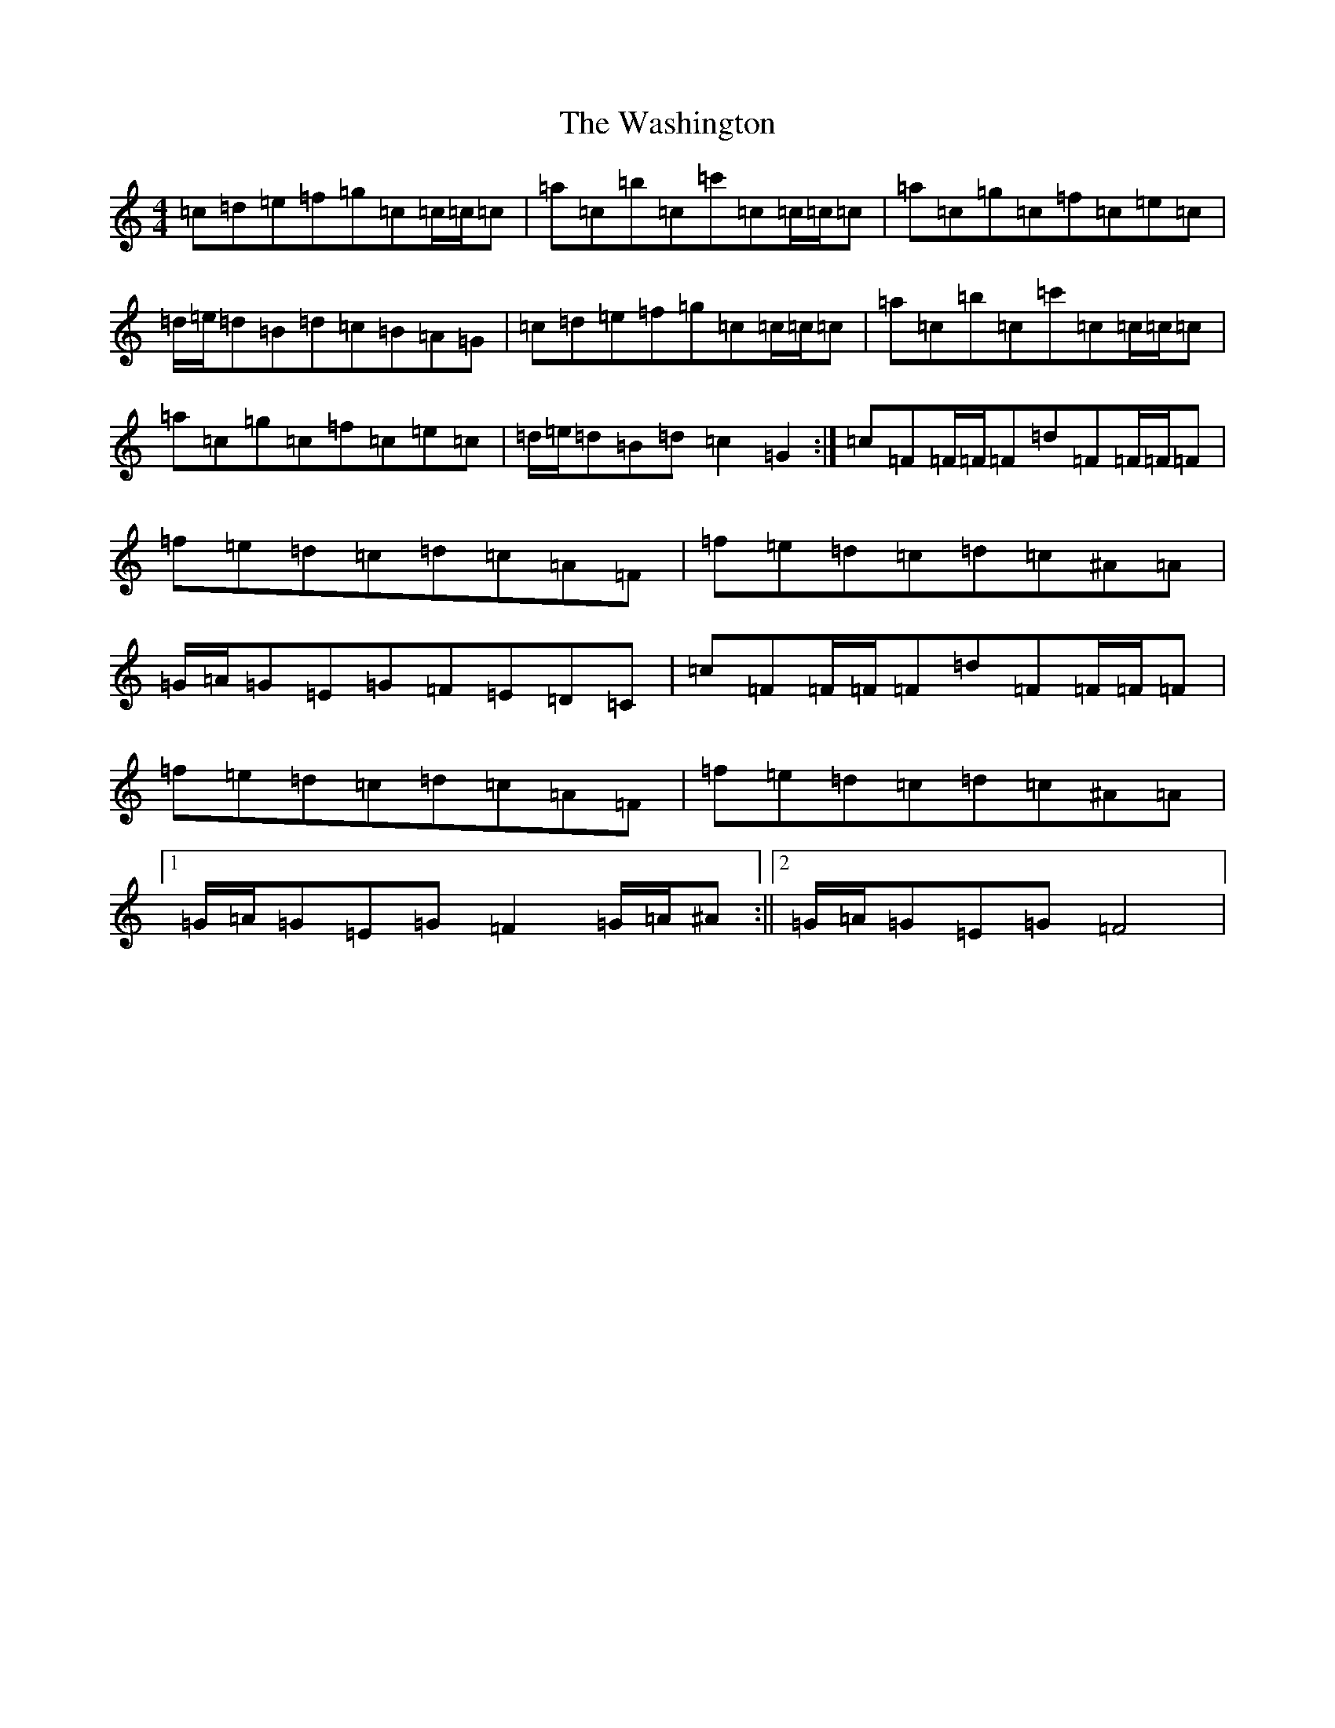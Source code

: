 X: 22132
T: Washington, The
S: https://thesession.org/tunes/5255#setting5255
R: hornpipe
M:4/4
L:1/8
K: C Major
=c=d=e=f=g=c=c/2=c/2=c|=a=c=b=c=c'=c=c/2=c/2=c|=a=c=g=c=f=c=e=c|=d/2=e/2=d=B=d=c=B=A=G|=c=d=e=f=g=c=c/2=c/2=c|=a=c=b=c=c'=c=c/2=c/2=c|=a=c=g=c=f=c=e=c|=d/2=e/2=d=B=d=c2=G2:|=c=F=F/2=F/2=F=d=F=F/2=F/2=F|=f=e=d=c=d=c=A=F|=f=e=d=c=d=c^A=A|=G/2=A/2=G=E=G=F=E=D=C|=c=F=F/2=F/2=F=d=F=F/2=F/2=F|=f=e=d=c=d=c=A=F|=f=e=d=c=d=c^A=A|1=G/2=A/2=G=E=G=F2=G/2=A/2^A:||2=G/2=A/2=G=E=G=F4|